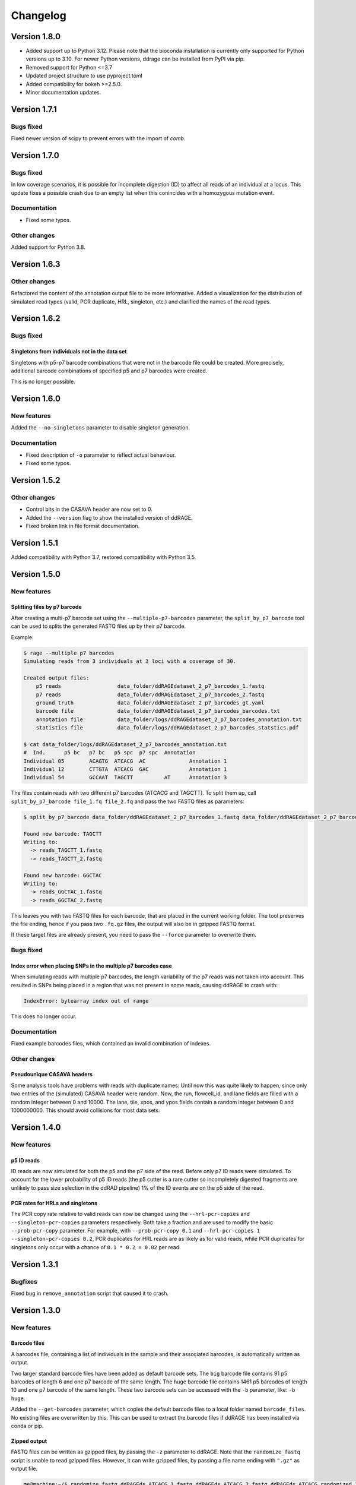 #########
Changelog
#########

*************
Version 1.8.0
*************

- Added support up to Python 3.12. Please note that the bioconda installation
  is currently only supported for Python versions up to 3.10. For newer Python
  versions, ddrage can be installed from PyPI via pip.
- Removed support for Python <=3.7
- Updated project structure to use pyproject.toml
- Added compatibility for bokeh >=2.5.0.
- Minor documentation updates.


*************
Version 1.7.1
*************

Bugs fixed
==========

Fixed newer version of scipy to prevent errors with the import of `comb`.


*************
Version 1.7.0
*************

Bugs fixed
==========

In low coverage scenarios, it is possible for incomplete digestion (ID) to
affect all reads of an individual at a locus. This update fixes a possible crash
due to an empty list when this conincides with a homozygous mutation event.

Documentation
=============

- Fixed some typos.

Other changes
=============

Added support for Python 3.8.


*************
Version 1.6.3
*************

Other changes
=============

Refactored the content of the annotation output file to be more informative.
Added a visualization for the distribution of simulated read types (valid, PCR
duplicate, HRL, singleton, etc.) and clarified the names of the read types.

*************
Version 1.6.2
*************

Bugs fixed
==========

Singletons from individuals not in the data set
-----------------------------------------------

Singletons with p5-p7 barcode combinations that were not in the barcode file
could be created. More precisely, additional barcode combinations of specified
p5 and p7 barcodes were created.

This is no longer possible.


*************
Version 1.6.0
*************

New features
============

Added the ``--no-singletons`` parameter to disable singleton generation.

Documentation
=============

- Fixed description of ``-o`` parameter to reflect actual behaviour.

- Fixed some typos.


*************
Version 1.5.2
*************

Other changes
=============

- Control bits in the CASAVA header are now set to 0.

- Added the ``--version`` flag to show the installed version of ddRAGE.

- Fixed broken link in file format documentation.


*************
Version 1.5.1
*************

Added compatibility with Python 3.7, restored compatibility with Python 3.5.

*************
Version 1.5.0
*************


New features
============

Splitting files by p7 barcode
-----------------------------

After creating a multi-p7 barcode set using the ``--multiple-p7-barcodes``
parameter, the ``split_by_p7_barcode`` tool can be used to splits the
generated FASTQ files up by their p7 barcode.

Example:


.. code::

   $ rage --multiple p7 barcodes
   Simulating reads from 3 individuals at 3 loci with a coverage of 30.

   Created output files:
       p5 reads                  data_folder/ddRAGEdataset_2_p7_barcodes_1.fastq
       p7 reads                  data_folder/ddRAGEdataset_2_p7_barcodes_2.fastq
       ground truth              data_folder/ddRAGEdataset_2_p7_barcodes_gt.yaml
       barcode file              data_folder/ddRAGEdataset_2_p7_barcodes_barcodes.txt
       annotation file           data_folder/logs/ddRAGEdataset_2_p7_barcodes_annotation.txt
       statistics file           data_folder/logs/ddRAGEdataset_2_p7_barcodes_statstics.pdf

   $ cat data_folder/logs/ddRAGEdataset_2_p7_barcodes_annotation.txt
   #  Ind.	p5 bc	p7 bc	p5 spc	p7 spc	Annotation
   Individual 05	ACAGTG	ATCACG	AC		Annotation 1
   Individual 12	CTTGTA	ATCACG	GAC		Annotation 1
   Individual 54	GCCAAT	TAGCTT		AT	Annotation 3

The files contain reads with two different p7 barcodes (ATCACG and TAGCTT).
To split them up, call ``split_by_p7_barcode file_1.fq file_2.fq`` and pass the two FASTQ
files as parameters:

.. code::

   $ split_by_p7_barcode data_folder/ddRAGEdataset_2_p7_barcodes_1.fastq data_folder/ddRAGEdataset_2_p7_barcodes_2.fastq

   Found new barcode: TAGCTT
   Writing to:
     -> reads_TAGCTT_1.fastq
     -> reads_TAGCTT_2.fastq

   Found new barcode: GGCTAC
   Writing to:
     -> reads_GGCTAC_1.fastq
     -> reads_GGCTAC_2.fastq

This leaves you with two FASTQ files for each barcode,
that are placed in the current working folder.
The tool preserves the file ending, hence if you pass two ``.fq.gz`` files,
the output will also be in gzipped FASTQ format.

If these target files are already present, you need to pass the
``--force`` parameter to overwrite them.


Bugs fixed
==========

Index error when placing SNPs in the multiple p7 barcodes case
--------------------------------------------------------------

When simulating reads with multiple p7 barcodes, the length variability
of the p7 reads was not taken into account. This resulted in SNPs being
placed in a region that was not present in some reads, causing ddRAGE
to crash with:

.. code::

   IndexError: bytearray index out of range

This does no longer occur.


Documentation
=============

Fixed example barcodes files, which contained an invalid combination of indexes.


Other changes
=============

Pseudounique CASAVA headers
---------------------------

Some analysis tools have problems with reads with duplicate names.
Until now this was quite likely to happen, since only two entries of
the (simulated) CASAVA header were random. Now, the run, flowcell_id, and
lane fields are filled with a random integer between 0 and 10000.
The lane, tile, xpos, and ypos fields contain a random integer between 0
and 1000000000. This should avoid collisions for most data sets.



*************
Version 1.4.0
*************

New features
============

p5 ID reads
-----------

ID reads are now simulated for both the p5 and the p7 side of the read.
Before only p7 ID reads were simulated. To account for the lower
probability of p5 ID reads (the p5 cutter is a rare cutter so
incompletely digested fragments are unlikely to pass size selection in
the ddRAD pipeline) 1% of the ID events are on the p5 side of the read.


PCR rates for HRLs and singletons
---------------------------------

The PCR copy rate relative to valid reads can now be changed using the
``--hrl-pcr-copies`` and ``--singleton-pcr-copies`` parameters
respectively. Both take a fraction and are used to modify the basic
``--prob-pcr-copy`` parameter. For example, with ``--prob-pcr-copy 0.1``
and ``--hrl-pcr-copies 1 --singleton-pcr-copies 0.2``, PCR duplicates
for HRL reads are as likely as for valid reads, while PCR duplicates
for singletons only occur with a chance of ``0.1 * 0.2 = 0.02`` per read.


*************
Version 1.3.1
*************

Bugfixes
========

Fixed bug in ``remove_annotation`` script that caused it to crash.


*************
Version 1.3.0
*************

New features
============

Barcode files
-------------

A barcodes file, containing a list of individuals in the sample and
their associated barcodes, is automatically written as output.

Two larger standard barcode files have been added as default barcode
sets. The ``big`` barcode file contains 91 p5 barcodes of length 6 and
one p7 barcode of the same length. The ``huge`` barcode file contains
1461 p5 barcodes of length 10 and one p7 barcode of the same length.
These two barcode sets can be accessed with the ``-b`` parameter,
like: ``-b huge``.

Added the ``--get-barcodes`` parameter, which copies the default
barcode files to a local folder named ``barcode_files``. No existing
files are overwritten by this. This can be used to extract the barcode
files if ddRAGE has been installed via conda or pip.


Zipped output
-------------

FASTQ files can be written as gzipped files, by passing the ``-z``
parameter to ddRAGE. Note that the ``randomize_fastq`` script is unable
to read gzipped files. However, it can write gzipped files, by passing
a file name ending with ``".gz"`` as output file.

.. code::
   
      me@machine:~/$ randomize_fastq ddRAGEds_ATCACG_1.fastq ddRAGEds_ATCACG_2.fastq ddRAGEds_ATCACG_randomized_1.fastq.gz ddRAGEds_ATCACG_randomized_2.fastq.gz

The ability to read zipped input has been added to the ``remove_annotation`` script.

Paired-end quality models
-------------------------

The ``learn_qmodel`` script now supports different models for p5 and
p7 reads. This change replaces the old plain-text ``.qmodel`` files
with binary ``.qmodel.npz`` files.
Additionally the script can now show the progress of the analysis
(``-v``, opens a constantly updating plot), can write a plot of the
learned distribution (``-p`` a pdf file with the same name prefix as
the output file), and plot the distribution for a given quality model
file (``-s custom.qmodel.npz``).
New quality models have also been added.


Single-end mode
---------------
Single-end datasets can now be simulated using the ``--single-end``
parameter. Only a p5 read file will be written and no mutations or
sequencing errors are written for the p7 read.


Fragment mode
-------------
A FASTA file can now be passed to the ``-l, --loci`` (former
``--nr-loci``) parameter to create reads from the contained sequences.
This allows to simulate reads from a reference genome.
The number of simulated loci is the number of sequences in the file.


Overlap
-------
The overlap of simulate reads can now be influenced with the
``--overlap`` parameter. The default value (0.0) means that reads do
not overlap, and the maximum value (1.0) makes reads overlap
significantly (the exact value depends on the adaptor setup of the
reads).
In fragment mode, the overlap is determined from the length of the
sequences in the FASTA file and this parameter has no effect.


New Mutation Types
------------------
In addition to p7 null allele mutation that alter the p7 sequence,
three additional mutation types have been added:

  - p5 na mutations that alter the p5 seqeunce
  - p5 dropout mutations that make one allele drop out
  - p7 dropout mutations that make one allele drop out 

The ``--mutation-type-probability`` parameter has been apadted to now
use 7 probabilities: 

.. code::
   
   PROB_SNP PROB_INSERTION PROB_DELETION PROB_P5_NA_MUTATION PROB_P7_NA_MUTATION PROB_P5_NA_DROPOUT PROB_P7_NA_DROPOUT

In Order to make entering small probabilities easier, each of these
values can now be written as a small equation in python syntax. To do
this put the equation in single or double quotes:

.. code::

   python ddrage.py --mutation-type-probabilities 0.8999 0.05 0.05 '0.0001*(1/24)' '0.0001*(7/24)' '0.0001/3' '0.0001/3'
   

Other changes
=============

Name change
-----------
We fully renamed the program to ddRAGE including all file paths, file names, etc.

File names
----------

Removed colons from the default ISO timestamp folder names.
These caused escaping issues and have been replaced with dots.

.. code::

   old: 2017-09-18T11:14:09_ddRAGEdataset
   new: 2017-09-18T11.14.09_ddRAGEdataset

Consensus sequences in YAML file
--------------------------------

The consensus sequence reported in the YAML file are now the longest
read sequence found in the dataset. Individuals with long barcodes
will have less of this sequence present in the generated reads, since
read lengths are truncated to a fixed length determined by the ``-r``
parameter.


Performance Improvements
------------------------
Several improvements, drastically reducing the memory footprint while
also reducing runtime.


Other
-----

Fixed several typos in documentation, plots, and source code.

Bugfixes
========

Fixed ``randomize_fastq`` not working when writing to stdout when using only one input file.


*************
Version 1.2.0
*************

New features
============

Visualization of BBD parameters
-------------------------------

Added bokeh visualization of BBD parameter choice which is available using the ``visualize_bbd`` script:

.. code:: 

    $ visualize_bbd

This opens a browser window displaying an interactive plot of the BBD that can be used to select
alpha- and beta-parameters.


Removal of FASTQ annotations
----------------------------

Added ``remove_annotation`` script to remove annotations written in the FASTQ name lines of RAGE files,
since some analysis tools can not handle the extended name lines:

.. code::

    $ remove_annotation RAGEdataset_ATCACG_1.fastq RAGEdataset_ATCACG_2.fastq

The simulated files will remain unchanged and two new files without annotation are written.
The extracted annotations are written to a new file with the ``_annotation.txt`` suffix.
This file contains one line per read in the FASTQ file.


Other changes
=============

Also mad some minor fixes in the documentation and added a list of restriction enzymes to the docs.

*************
Version 1.1.0
*************

Added ``learn_qmodel`` script, which allows generating a .qmodel file from a set of FASTQ files.


*************
Version 1.0.0
*************

Initial release.
